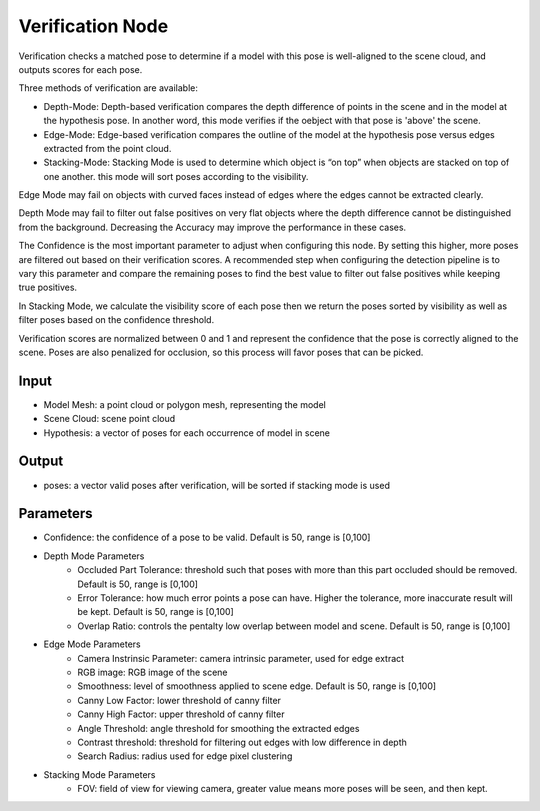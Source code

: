 Verification Node
===========================

.. image:: ../../_static/images/3d_process/verification.PNG
   :width: 100%

Verification checks a matched pose to determine if a model with this pose is well-aligned to the scene cloud, and outputs scores for each pose.

Three methods of verification are available:

* Depth-Mode: Depth-based verification compares the depth difference of points in the scene and in the model at the hypothesis pose. In another word, this mode verifies if the oebject with that pose is 'above' the scene.

* Edge-Mode: Edge-based verification compares the outline of the model at the hypothesis pose versus edges extracted from the point cloud.

* Stacking-Mode: Stacking Mode is used to determine which object is “on top” when objects are stacked on top of one another. this mode will sort poses according to the visibility.

Edge Mode may fail on objects with curved faces instead of edges where the edges cannot be extracted clearly.

Depth Mode may fail to filter out false positives on very flat objects where the depth difference cannot be distinguished from the background. Decreasing the Accuracy may improve the performance in these cases.

The Confidence is the most important parameter to adjust when configuring this node. By setting this higher, more poses are filtered out based on their verification scores. A recommended step when configuring the detection pipeline is to vary this parameter and compare the remaining poses to find the best value to filter out false positives while keeping true positives.

In Stacking Mode, we calculate the visibility score of each pose then we return the poses sorted by visibility as well as filter poses based on the confidence threshold.

Verification scores are normalized between 0 and 1 and represent the confidence that the pose is correctly aligned to the scene. Poses are also penalized for occlusion, so this process will favor poses that can be picked.

Input
------------------

* Model Mesh: a point cloud or polygon mesh, representing the model
* Scene Cloud: scene point cloud
* Hypothesis: a vector of poses for each occurrence of model in scene

Output
------------------

* poses: a vector valid poses after verification, will be sorted if stacking mode is used

Parameters 
--------------------

* Confidence: the confidence of a pose to be valid. Default is 50, range is [0,100]
* Depth Mode Parameters
   * Occluded Part Tolerance: threshold such that poses with more than this part occluded should be removed. Default is 50, range is [0,100]
   * Error Tolerance: how much error points a pose can have. Higher the tolerance, more inaccurate result will be kept. Default is 50, range is [0,100]
   * Overlap Ratio: controls the pentalty low overlap between model and scene. Default is 50, range is [0,100]
* Edge Mode Parameters
   * Camera Instrinsic Parameter: camera intrinsic parameter, used for edge extract
   * RGB image: RGB image of the scene
   * Smoothness: level of smoothness applied to scene edge. Default is 50, range is [0,100]
   * Canny Low Factor: lower threshold of canny filter
   * Canny High Factor: upper threshold of canny filter
   * Angle Threshold: angle threshold for smoothing the extracted edges
   * Contrast threshold: threshold for filtering out edges with low difference in depth
   * Search Radius: radius used for edge pixel clustering
* Stacking Mode Parameters
   * FOV: field of view for viewing camera, greater value means more poses will be seen, and then kept.


